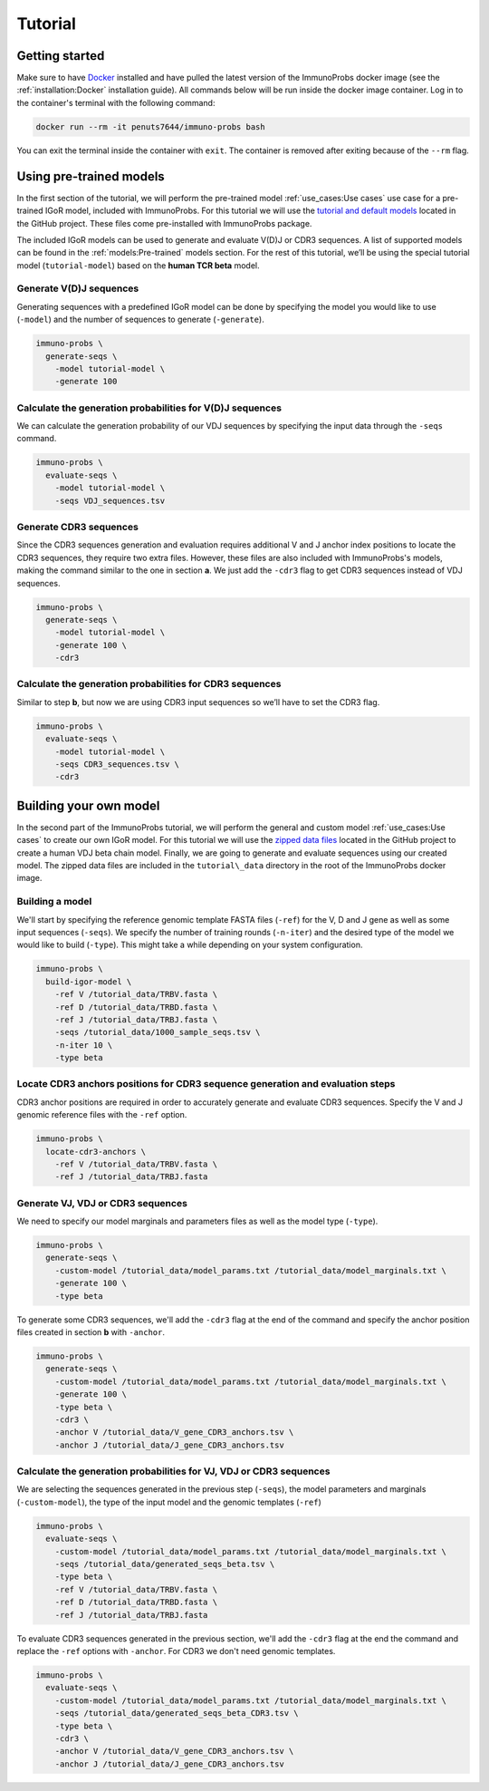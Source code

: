 
Tutorial
========

Getting started
^^^^^^^^^^^^^^^

Make sure to have `Docker <https://www.docker.com>`__ installed and have pulled the latest version of the ImmunoProbs docker image (see the :ref:`installation:Docker` installation guide). All commands below will be run inside the docker image container. Log in to the container's terminal with the following command:

.. code-block:: none

    docker run --rm -it penuts7644/immuno-probs bash

You can exit the terminal inside the container with ``exit``. The container is removed after exiting because of the ``--rm`` flag.

Using pre-trained models
^^^^^^^^^^^^^^^^^^^^^^^^

In the first section of the tutorial, we will perform the pre-trained model :ref:`use_cases:Use cases` use case for a pre-trained IGoR model, included with ImmunoProbs. For this tutorial we will use the `tutorial and default models <https://github.com/penuts7644/ImmunoProbs/tree/master/immuno_probs/data>`__ located in the GitHub project. These files come pre-installed with ImmunoProbs package.

The included IGoR models can be used to generate and evaluate V(D)J or CDR3 sequences. A list of supported models can be found in the :ref:`models:Pre-trained` models section. For the rest of this tutorial, we’ll be using the special tutorial model (``tutorial-model``) based on the **human TCR beta** model.

Generate V(D)J sequences
~~~~~~~~~~~~~~~~~~~~~~~~

Generating sequences with a predefined IGoR model can be done by specifying the model you would like to use (``-model``) and the number of sequences to generate (``-generate``).

.. code-block:: none

    immuno-probs \
      generate-seqs \
        -model tutorial-model \
        -generate 100

Calculate the generation probabilities for V(D)J sequences
~~~~~~~~~~~~~~~~~~~~~~~~~~~~~~~~~~~~~~~~~~~~~~~~~~~~~~~~~~

We can calculate the generation probability of our VDJ sequences by specifying the input data through the ``-seqs`` command.

.. code-block:: none

    immuno-probs \
      evaluate-seqs \
        -model tutorial-model \
        -seqs VDJ_sequences.tsv

Generate CDR3 sequences
~~~~~~~~~~~~~~~~~~~~~~~

Since the CDR3 sequences generation and evaluation requires additional V and J anchor index positions to locate the CDR3 sequences, they require two extra files. However, these files are also included with ImmunoProbs's models, making the command similar to the one in section **a**. We just add the ``-cdr3`` flag to get CDR3 sequences instead of VDJ sequences.

.. code-block:: none

    immuno-probs \
      generate-seqs \
        -model tutorial-model \
        -generate 100 \
        -cdr3

Calculate the generation probabilities for CDR3 sequences
~~~~~~~~~~~~~~~~~~~~~~~~~~~~~~~~~~~~~~~~~~~~~~~~~~~~~~~~~

Similar to step **b**, but now we are using CDR3 input sequences so we’ll have to set the CDR3 flag.

.. code-block:: none

    immuno-probs \
      evaluate-seqs \
        -model tutorial-model \
        -seqs CDR3_sequences.tsv \
        -cdr3

Building your own model
^^^^^^^^^^^^^^^^^^^^^^^

In the second part of the ImmunoProbs tutorial, we will perform the general and custom model :ref:`use_cases:Use cases` to create our own IGoR model. For this tutorial we will use the `zipped data files <https://github.com/penuts7644/ImmunoProbs/tree/master/tutorial_data.zip>`__ located in the GitHub project to create a human VDJ beta chain model. Finally, we are going to generate and evaluate sequences using our created model. The zipped data files are included in the ``tutorial\_data`` directory in the root of the ImmunoProbs docker image.

Building a model
~~~~~~~~~~~~~~~~

We'll start by specifying the reference genomic template FASTA files (``-ref``) for the V, D and J gene as well as some input sequences (``-seqs``). We specify the number of training rounds (``-n-iter``) and the desired type of the model we would like to build (``-type``). This might take a while depending on your system configuration.

.. code-block:: none

    immuno-probs \
      build-igor-model \
        -ref V /tutorial_data/TRBV.fasta \
        -ref D /tutorial_data/TRBD.fasta \
        -ref J /tutorial_data/TRBJ.fasta \
        -seqs /tutorial_data/1000_sample_seqs.tsv \
        -n-iter 10 \
        -type beta

Locate CDR3 anchors positions for CDR3 sequence generation and evaluation steps
~~~~~~~~~~~~~~~~~~~~~~~~~~~~~~~~~~~~~~~~~~~~~~~~~~~~~~~~~~~~~~~~~~~~~~~~~~~~~~~

CDR3 anchor positions are required in order to accurately generate and evaluate CDR3 sequences. Specify the V and J genomic reference files with the ``-ref`` option.

.. code-block:: none

    immuno-probs \
      locate-cdr3-anchors \
        -ref V /tutorial_data/TRBV.fasta \
        -ref J /tutorial_data/TRBJ.fasta

Generate VJ, VDJ or CDR3 sequences
~~~~~~~~~~~~~~~~~~~~~~~~~~~~~~~~~~

We need to specify our model marginals and parameters files as well as the model type (``-type``).

.. code-block:: none

    immuno-probs \
      generate-seqs \
        -custom-model /tutorial_data/model_params.txt /tutorial_data/model_marginals.txt \
        -generate 100 \
        -type beta

To generate some CDR3 sequences, we'll add the ``-cdr3`` flag at the end of the command and specify the anchor position files created in section **b** with ``-anchor``.

.. code-block:: none

    immuno-probs \
      generate-seqs \
        -custom-model /tutorial_data/model_params.txt /tutorial_data/model_marginals.txt \
        -generate 100 \
        -type beta \
        -cdr3 \
        -anchor V /tutorial_data/V_gene_CDR3_anchors.tsv \
        -anchor J /tutorial_data/J_gene_CDR3_anchors.tsv

Calculate the generation probabilities for VJ, VDJ or CDR3 sequences
~~~~~~~~~~~~~~~~~~~~~~~~~~~~~~~~~~~~~~~~~~~~~~~~~~~~~~~~~~~~~~~~~~~~

We are selecting the sequences generated in the previous step (``-seqs``), the model parameters and marginals (``-custom-model``), the type of the input model and the genomic templates (``-ref``)

.. code-block:: none

    immuno-probs \
      evaluate-seqs \
        -custom-model /tutorial_data/model_params.txt /tutorial_data/model_marginals.txt \
        -seqs /tutorial_data/generated_seqs_beta.tsv \
        -type beta \
        -ref V /tutorial_data/TRBV.fasta \
        -ref D /tutorial_data/TRBD.fasta \
        -ref J /tutorial_data/TRBJ.fasta

To evaluate CDR3 sequences generated in the previous section, we'll add the ``-cdr3`` flag at the end the command and replace the ``-ref`` options with ``-anchor``. For CDR3 we don't need genomic templates.

.. code-block:: none

    immuno-probs \
      evaluate-seqs \
        -custom-model /tutorial_data/model_params.txt /tutorial_data/model_marginals.txt \
        -seqs /tutorial_data/generated_seqs_beta_CDR3.tsv \
        -type beta \
        -cdr3 \
        -anchor V /tutorial_data/V_gene_CDR3_anchors.tsv \
        -anchor J /tutorial_data/J_gene_CDR3_anchors.tsv
